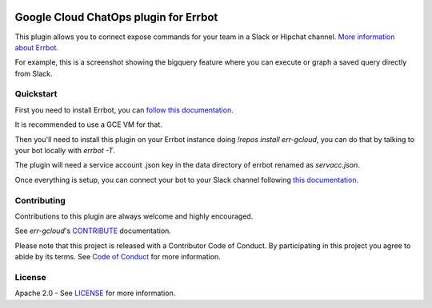 .. image:: https://img.shields.io/travis/GoogleCloudPlatform/err-gcloud/master.svg
   :target: https://travis-ci.org/GoogleCloudPlatform/err-gcloud/

.. image:: https://img.shields.io/badge/License-Apache_v2-green.svg
   :target: http://www.apache.org/licenses/LICENSE-2.0 
   :alt: License

.. image:: https://img.shields.io/badge/gitter-join%20chat%20%e2%86%92-brightgreen.svg
   :target: https://gitter.im/googlecloudplatform/err-gcloud?utm_source=badge&utm_medium=badge&utm_campaign=pr-badge&utm_content=badge
   :alt: join the chat at https://gitter.im/googlecloudplatform/err-gcloud

Google Cloud ChatOps plugin for Errbot
======================================

This plugin allows you to connect expose commands for your team in a Slack or Hipchat channel.
`More information about Errbot <http://errbot.io>`_.

For example, this is a screenshot showing the bigquery feature where you can execute or graph a saved query directly
from Slack.

.. image:: https://raw.githubusercontent.com/GoogleCloudPlatform/err-gcloud/master/docs/imgs/bigquery.png

Quickstart
----------

First you need to install Errbot, you can `follow this documentation <http://errbot.io/en/latest/user_guide/setup.html>`_.

It is recommended to use a GCE VM for that.

Then you'll need to install this plugin on your Errbot instance doing `!repos install err-gcloud`, you can do that by talking to your bot locally with `errbot -T`. 

The plugin will need a service account .json key in the data directory of errbot renamed as `servacc.json`.

Once everything is setup, you can connect your bot to your Slack channel following `this documentation <http://errbot.io/en/latest/user_guide/configuration/slack.html>`_.

Contributing
------------

Contributions to this plugin are always welcome and highly encouraged.

See `err-gcloud`'s `CONTRIBUTE <CONTRIBUTE.md>`_ documentation.

Please note that this project is released with a Contributor Code of Conduct. By participating in this project you agree to abide by its terms. See `Code of Conduct <CODE_OF_CONDUCT.md>`_ for more information.

License
-------

Apache 2.0 - See `LICENSE <LICENSE>`_ for more information.
